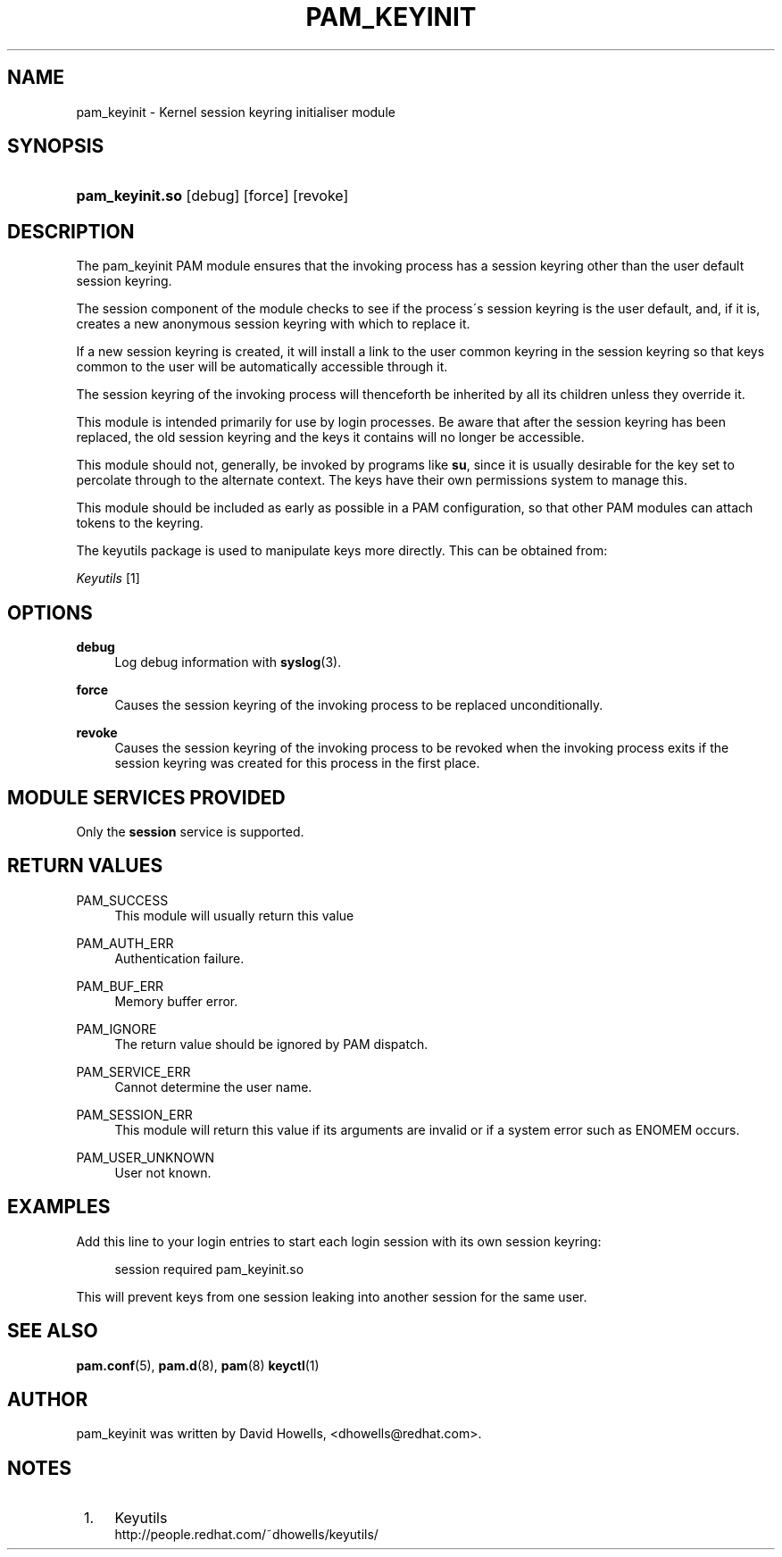 .\"     Title: pam_keyinit
.\"    Author: 
.\" Generator: DocBook XSL Stylesheets v1.73.1 <http://docbook.sf.net/>
.\"      Date: 01/08/2008
.\"    Manual: Linux-PAM Manual
.\"    Source: Linux-PAM Manual
.\"
.TH "PAM_KEYINIT" "8" "01/08/2008" "Linux-PAM Manual" "Linux\-PAM Manual"
.\" disable hyphenation
.nh
.\" disable justification (adjust text to left margin only)
.ad l
.SH "NAME"
pam_keyinit - Kernel session keyring initialiser module
.SH "SYNOPSIS"
.HP 15
\fBpam_keyinit\.so\fR [debug] [force] [revoke]
.SH "DESCRIPTION"
.PP
The pam_keyinit PAM module ensures that the invoking process has a session keyring other than the user default session keyring\.
.PP
The session component of the module checks to see if the process\'s session keyring is the user default, and, if it is, creates a new anonymous session keyring with which to replace it\.
.PP
If a new session keyring is created, it will install a link to the user common keyring in the session keyring so that keys common to the user will be automatically accessible through it\.
.PP
The session keyring of the invoking process will thenceforth be inherited by all its children unless they override it\.
.PP
This module is intended primarily for use by login processes\. Be aware that after the session keyring has been replaced, the old session keyring and the keys it contains will no longer be accessible\.
.PP
This module should not, generally, be invoked by programs like
\fBsu\fR, since it is usually desirable for the key set to percolate through to the alternate context\. The keys have their own permissions system to manage this\.
.PP
This module should be included as early as possible in a PAM configuration, so that other PAM modules can attach tokens to the keyring\.
.PP
The keyutils package is used to manipulate keys more directly\. This can be obtained from:
.PP

\fI Keyutils \fR\&[1]
.SH "OPTIONS"
.PP
\fBdebug\fR
.RS 4
Log debug information with
\fBsyslog\fR(3)\.
.RE
.PP
\fBforce\fR
.RS 4
Causes the session keyring of the invoking process to be replaced unconditionally\.
.RE
.PP
\fBrevoke\fR
.RS 4
Causes the session keyring of the invoking process to be revoked when the invoking process exits if the session keyring was created for this process in the first place\.
.RE
.SH "MODULE SERVICES PROVIDED"
.PP
Only the
\fBsession\fR
service is supported\.
.SH "RETURN VALUES"
.PP
PAM_SUCCESS
.RS 4
This module will usually return this value
.RE
.PP
PAM_AUTH_ERR
.RS 4
Authentication failure\.
.RE
.PP
PAM_BUF_ERR
.RS 4
Memory buffer error\.
.RE
.PP
PAM_IGNORE
.RS 4
The return value should be ignored by PAM dispatch\.
.RE
.PP
PAM_SERVICE_ERR
.RS 4
Cannot determine the user name\.
.RE
.PP
PAM_SESSION_ERR
.RS 4
This module will return this value if its arguments are invalid or if a system error such as ENOMEM occurs\.
.RE
.PP
PAM_USER_UNKNOWN
.RS 4
User not known\.
.RE
.SH "EXAMPLES"
.PP
Add this line to your login entries to start each login session with its own session keyring:
.sp
.RS 4
.nf
session  required  pam_keyinit\.so
      
.fi
.RE
.PP
This will prevent keys from one session leaking into another session for the same user\.
.SH "SEE ALSO"
.PP

\fBpam.conf\fR(5),
\fBpam.d\fR(8),
\fBpam\fR(8)
\fBkeyctl\fR(1)
.SH "AUTHOR"
.PP
pam_keyinit was written by David Howells, <dhowells@redhat\.com>\.
.SH "NOTES"
.IP " 1." 4
Keyutils
.RS 4
\%http://people.redhat.com/~dhowells/keyutils/
.RE
